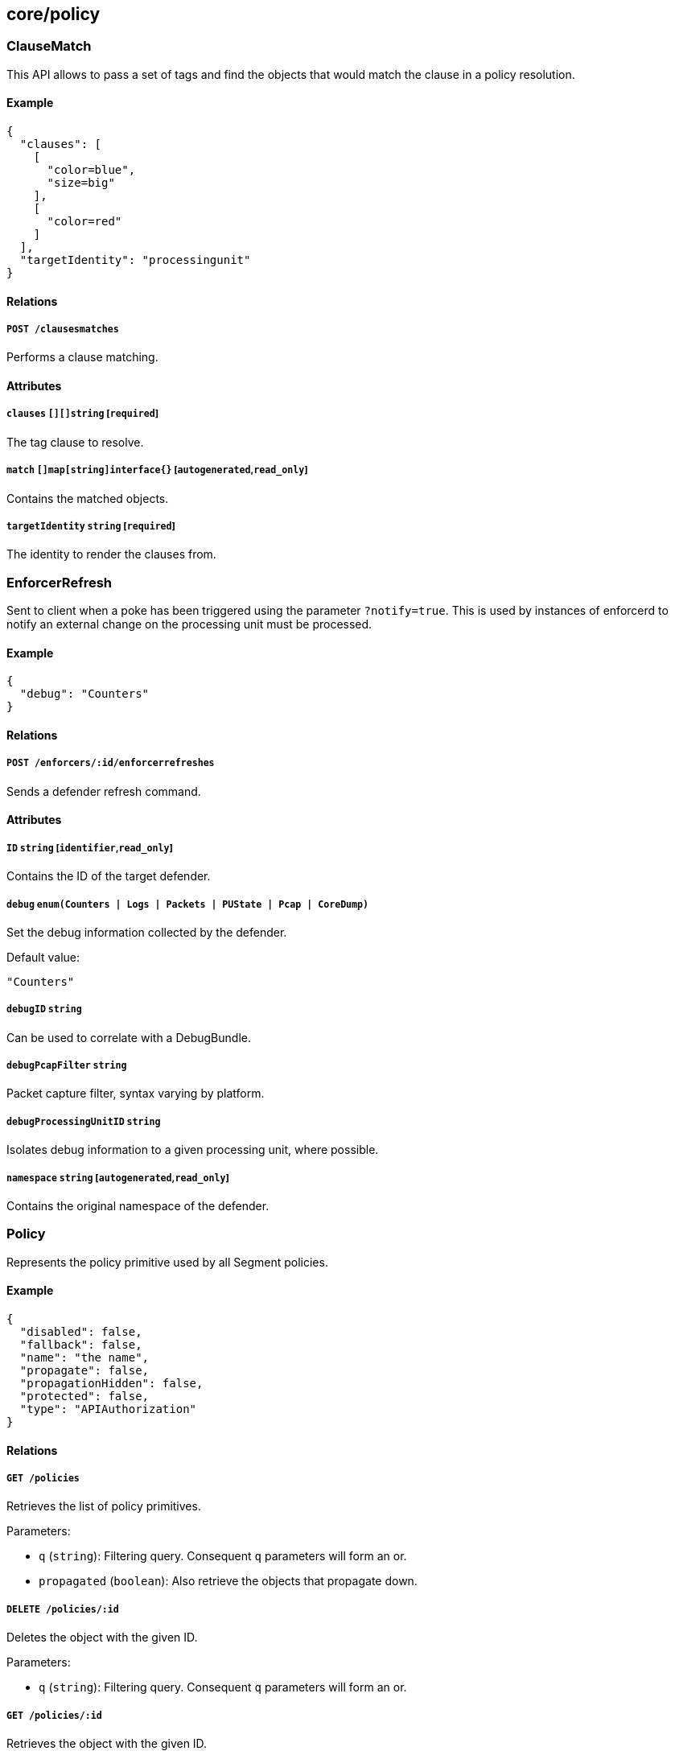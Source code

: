 == core/policy

=== ClauseMatch

This API allows to pass a set of tags and find the objects that would
match the clause in a policy resolution.

==== Example

[source,json]
----
{
  "clauses": [
    [
      "color=blue",
      "size=big"
    ],
    [
      "color=red"
    ]
  ],
  "targetIdentity": "processingunit"
}
----

==== Relations

===== `POST /clausesmatches`

Performs a clause matching.

==== Attributes

===== `clauses` `[][]string` [`required`]

The tag clause to resolve.

===== `match` `[]map[string]interface{}` [`autogenerated`,`read_only`]

Contains the matched objects.

===== `targetIdentity` `string` [`required`]

The identity to render the clauses from.

=== EnforcerRefresh

Sent to client when a poke has been triggered using the parameter
`?notify=true`. This is used by instances of enforcerd to notify an
external change on the processing unit must be processed.

==== Example

[source,json]
----
{
  "debug": "Counters"
}
----

==== Relations

===== `POST /enforcers/:id/enforcerrefreshes`

Sends a defender refresh command.

==== Attributes

===== `ID` `string` [`identifier`,`read_only`]

Contains the ID of the target defender.

===== `debug` `enum(Counters | Logs | Packets | PUState | Pcap | CoreDump)`

Set the debug information collected by the defender.

Default value:

[source,json]
----
"Counters"
----

===== `debugID` `string`

Can be used to correlate with a DebugBundle.

===== `debugPcapFilter` `string`

Packet capture filter, syntax varying by platform.

===== `debugProcessingUnitID` `string`

Isolates debug information to a given processing unit, where possible.

===== `namespace` `string` [`autogenerated`,`read_only`]

Contains the original namespace of the defender.

=== Policy

Represents the policy primitive used by all Segment policies.

==== Example

[source,json]
----
{
  "disabled": false,
  "fallback": false,
  "name": "the name",
  "propagate": false,
  "propagationHidden": false,
  "protected": false,
  "type": "APIAuthorization"
}
----

==== Relations

===== `GET /policies`

Retrieves the list of policy primitives.

Parameters:

* `q` (`string`): Filtering query. Consequent `q` parameters will form
an or.
* `propagated` (`boolean`): Also retrieve the objects that propagate
down.

===== `DELETE /policies/:id`

Deletes the object with the given ID.

Parameters:

* `q` (`string`): Filtering query. Consequent `q` parameters will form
an or.

===== `GET /policies/:id`

Retrieves the object with the given ID.

==== Attributes

===== `ID` `string` [`identifier`,`autogenerated`,`read_only`]

Identifier of the object.

===== `action` `map[string]map[string]interface{}`

Defines a set of actions that must be enforced when a dependency is met.

===== `activeDuration` `string` [`format=^[0-9]+[smh]$`]

Defines for how long the policy will be active according to the
`activeSchedule`.

===== `activeSchedule` `string`

Defines when the policy should be active using the cron notation. The
policy will be active for the given `activeDuration`.

===== `annotations` `map[string][]string`

Stores additional information about an entity.

===== `associatedTags` `[]string`

List of tags attached to an entity.

===== `createTime` `time` [`autogenerated`,`read_only`]

Creation date of the object.

===== `description` `string` [`max_length=1024`]

Description of the object.

===== `disabled` `boolean`

Defines if the property is disabled.

===== `expirationTime` `time`

If set the policy will be automatically deleted at the given time.

===== `fallback` `boolean`

Indicates that this is fallback policy. It will only be applied if no
other policies have been resolved. If the policy is also propagated it
will become a fallback for children namespaces.

===== `metadata` `[]string` [`creation_only`]

Contains tags that can only be set during creation, must all start with
the `@' prefix, and should only be used by external systems.

===== `name` `string` [`required`,`max_length=256`]

Name of the entity.

===== `namespace` `string` [`autogenerated`,`read_only`]

Namespace tag attached to an entity.

===== `normalizedTags` `[]string` [`autogenerated`,`read_only`]

Contains the list of normalized tags of the entities.

===== `object` `[][]string`

Represents set of entities that another entity depends on. As subjects,
objects are identified as logical operations on tags when a policy is
defined.

===== `propagate` `boolean`

Propagates the policy to all of its children.

===== `propagationHidden` `boolean`

If set to `true` while the policy is propagating, it won’t be visible to
children namespace, but still used for policy resolution.

===== `protected` `boolean`

Defines if the object is protected.

===== `relation` `[]string`

Describes the required operation to be performed between subjects and
objects.

===== `subject` `[][]string`

Represents sets of entities that will have a dependency other entities.
Subjects are defined as logical operations on tags. Logical operations
can include `AND` and `OR`.

===== `type` `enum(APIAuthorization | AuditProfileMapping | EnforcerProfile | File | Hook | HostServiceMapping | Infrastructure | NamespaceMapping | Network | ProcessingUnit | Quota | Service | ServiceDependency | Syscall | TokenScope | SSHAuthorization | UserAccess)` [`creation_only`]

Type of the policy.

===== `updateTime` `time` [`autogenerated`,`read_only`]

Last update date of the object.

=== PolicyRefresh

Sent to a client as a push event when a policy refresh is needed on
their side.

==== Attributes

===== `sourceID` `string`

Contains the original ID of the updated object.

===== `sourceNamespace` `string`

Contains the original namespace of the updated object.

===== `type` `string`

Contains the policy type that is affected.

=== PolicyRule

Allows services to retrieve a policy resolution (internal).

==== Example

[source,json]
----
{
  "name": "the name",
  "propagated": false
}
----

==== Relations

===== `GET /policyrules/:id`

Retrieves the object with the given ID.

==== Attributes

===== `ID` `string` [`identifier`,`autogenerated`,`read_only`]

Identifier of the object.

===== `action` `map[string]map[string]interface{}`

Defines set of actions that must be enforced when a dependency is met.

===== `auditProfiles` link:#auditprofile[`[]auditprofile`]

Provides the audit profiles that must be applied.

===== `enforcerProfiles` link:#enforcerprofile[`[]enforcerprofile`]

Provides information about the defender profile.

===== `externalNetworks` link:#externalnetwork[`[]externalnetwork`]

Provides the external network that the policy targets.

===== `filePaths` link:#filepath[`[]filepath`]

Provides the file paths that the policy targets.

===== `hostServices` link:#hostservice[`[]hostservice`]

Provides the list of host services that must be instantiated.

===== `isolationProfiles` link:#isolationprofile[`[]isolationprofile`]

Provides the isolation profiles of the rule.

===== `name` `string` [`required`,`max_length=256`]

Name of the entity.

===== `namespaces` link:#namespace[`[]namespace`]

The namespace that the policy targets.

===== `policyNamespace` `string`

The namespace of the policy that created this rule.

===== `policyUpdateTime` `time`

Last time the policy was updated.

===== `propagated` `boolean`

Indicates if the policy is propagated.

===== `relation` `[]string`

Describes the required operation to be performed between subjects and
objects.

===== `services` link:#service[`[]service`]

Provides the services of this policy rule.

===== `tagClauses` `[][]string`

Policy target tags.

=== ProcessingUnitRefresh

Sent to client when a poke has been triggered using the parameter
`?notify=true`. This is used by instances of enforcerd to notify an
external change on the processing unit must be processed.

==== Example

[source,json]
----
{
  "debug": false,
  "pingEnabled": false,
  "pingIterations": 1,
  "pingMode": "Auto",
  "refreshPolicy": false,
  "traceApplicationConnections": false,
  "traceDuration": "10s",
  "traceIPTables": false,
  "traceNetworkConnections": false
}
----

==== Relations

===== `POST /processingunits/:id/processingunitrefreshes`

Sends a Processing Unit Refresh command.

==== Attributes

===== `ID` `string` [`identifier`,`read_only`]

Contains the ID of the target processing unit.

===== `debug` `boolean`

If set to true, start reporting debug information for the target
processing unit.

===== `namespace` `string` [`autogenerated`,`read_only`]

Contains the original namespace of the processing unit.

===== `pingAddress` `string`

Destination address to run ping.

===== `pingEnabled` `boolean`

If set to true, start ping to the destination.

===== `pingIterations` `integer` [`min_value=1.000000`]

Number of iterations to run a ping probe.

Default value:

[source,json]
----
1
----

===== `pingMode` `enum(Auto | L3 | L4 | L7)`

Represents the mode of ping to be used.

Default value:

[source,json]
----
"Auto"
----

===== `pingPort` `integer`

Destination port to run ping.

===== `refreshID` `string` [`read_only`]

ID unique per purefresh event.

===== `refreshPolicy` `boolean`

If set to true, the target Processing Unit will refresh its policy
immediately.

===== `traceApplicationConnections` `boolean`

Instructs the defender to send records for all application-initiated
connections for the target processing unit.

===== `traceDuration` `string`

Determines the length of the time interval that the trace must be
enabled, using https://golang.org/pkg/time/#example_Duration[Golang
duration syntax].

Default value:

[source,json]
----
"10s"
----

===== `traceIPTables` `boolean`

Instructs the defenders to provide an iptables trace for the target
processing unit.

===== `traceNetworkConnections` `boolean`

Instructs the defender to send records for all network-initiated
connections for the target processing unit.

=== RenderedPolicy

Retrieve the aggregated policies applied to a particular processing
unit.

==== Example

[source,json]
----
{
  "processingUnit": "{
  \"name\": \"pu\",
  \"type\": \"Docker\",
  \"normalizedTags\": [
    \"a=a\",
    \"b=b\"
  ]
}"
}
----

==== Relations

===== `POST /renderedpolicies`

Render a policy for a processing unit.

Parameters:

* `csr` (`string`): CSR to sign.

===== `GET /processingunits/:id/renderedpolicies`

Retrieves the policies for the processing unit.

Parameters:

* `csr` (`string`): CSR to sign.

==== Attributes

===== `certificate` `string` [`read_only`]

The certificate associated with this processing unit. It will identify
the processing unit to any internal or external services.

===== `datapathType` `enum(Default | Aporeto | EnvoyAuthorizer)` [`autogenerated`,`read_only`]

The datapath type that this processing unit must implement according to
the rendered policy: - `Default`: This policy is not making a decision
for the datapath. - `Aporeto`: The defender is managing and handling the
datapath. - `EnvoyAuthorizer`: The defender is serving Envoy-compatible
gRPC APIs that for example can be used by an Envoy proxy to use the
Segment PKI and implement Segment network policies. NOTE: The defender
is not owning the datapath in this case. It is merely providing an
authorizer API.

===== `dependendServices` link:#service[`[]service`]

The list of services that this processing unit depends on.

===== `egressPolicies` `_rendered_policy` [`autogenerated`,`read_only`]

Lists all the egress policies attached to processing unit.

===== `exposedServices` link:#service[`[]service`]

The list of services that this processing unit is implementing.

===== `hashedTags` `map[string]string` [`autogenerated`,`read_only`]

Contains the list of tags that matched the policies and their hashes.

===== `ingressPolicies` `_rendered_policy` [`autogenerated`,`read_only`]

Lists all the ingress policies attached to the processing unit.

===== `matchingTags` `[]string` [`autogenerated`,`read_only`]

Contains the list of tags that matched the policies.

===== `processingUnit` link:#processingunit[`processingunit`] [`required`,`creation_only`]

Can be set during a `POST` operation to render a policy on a processing
unit that has not been created yet.

===== `processingUnitID` `string` [`autogenerated`,`read_only`]

Identifier of the processing unit.

===== `scopes` `[]string`

The set of scopes granted to this processing unit that has to be present
in HTTP requests.
